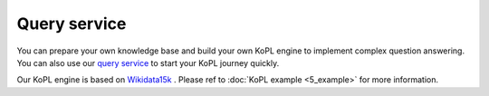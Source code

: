 Query service
============================================================================

You can prepare your own knowledge base and build your own KoPL engine to implement complex question answering. You can also use our `query service <https://viskop.xlore.cn/>`_ to start your KoPL journey quickly.

Our KoPL engine is based on `Wikidata15k <https://cloud.tsinghua.edu.cn/f/ea83c57d262b4a09ab92/?dl=1>`_ .
Please ref to :doc:`KoPL example <5_example>` for more information.